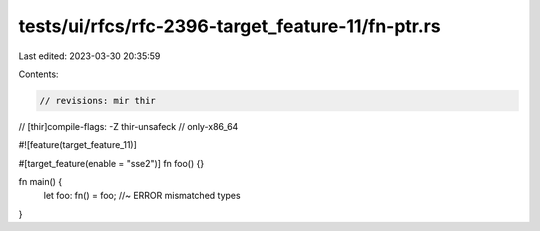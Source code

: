 tests/ui/rfcs/rfc-2396-target_feature-11/fn-ptr.rs
==================================================

Last edited: 2023-03-30 20:35:59

Contents:

.. code-block:: rs

    // revisions: mir thir
// [thir]compile-flags: -Z thir-unsafeck
// only-x86_64

#![feature(target_feature_11)]

#[target_feature(enable = "sse2")]
fn foo() {}

fn main() {
    let foo: fn() = foo; //~ ERROR mismatched types
}


